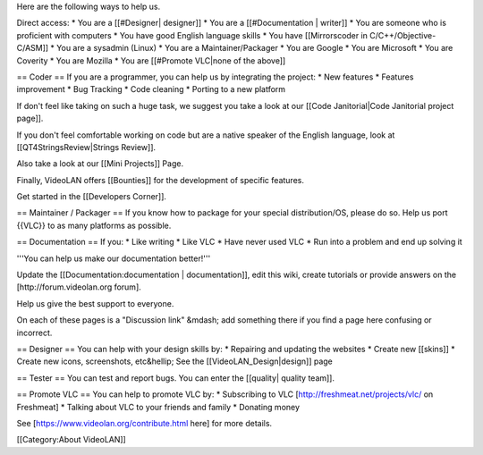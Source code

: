 Here are the following ways to help us.

Direct access: \* You are a [[#Designer\| designer]] \* You are a
[[#Documentation \| writer]] \* You are someone who is proficient with
computers \* You have good English language skills \* You have
[[Mirrorscoder in C/C++/Objective-C/ASM]] \* You are a sysadmin (Linux)
\* You are a Maintainer/Packager \* You are Google \* You are Microsoft
\* You are Coverity \* You are Mozilla \* You are [[#Promote VLC|none of
the above]]

== Coder == If you are a programmer, you can help us by integrating the
project: \* New features \* Features improvement \* Bug Tracking \* Code
cleaning \* Porting to a new platform

If don't feel like taking on such a huge task, we suggest you take a
look at our [[Code Janitorial|Code Janitorial project page]].

If you don't feel comfortable working on code but are a native speaker
of the English language, look at [[QT4StringsReview|Strings Review]].

Also take a look at our [[Mini Projects]] Page.

Finally, VideoLAN offers [[Bounties]] for the development of specific
features.

Get started in the [[Developers Corner]].

== Maintainer / Packager == If you know how to package for your special
distribution/OS, please do so. Help us port {{VLC}} to as many platforms
as possible.

== Documentation == If you: \* Like writing \* Like VLC \* Have never
used VLC \* Run into a problem and end up solving it

'''You can help us make our documentation better!'''

Update the [[Documentation:documentation \| documentation]], edit this
wiki, create tutorials or provide answers on the
[http://forum.videolan.org forum].

Help us give the best support to everyone.

On each of these pages is a "Discussion link" &mdash; add something
there if you find a page here confusing or incorrect.

== Designer == You can help with your design skills by: \* Repairing and
updating the websites \* Create new [[skins]] \* Create new icons,
screenshots, etc&hellip; See the [[VideoLAN_Design|design]] page

== Tester == You can test and report bugs. You can enter the [[quality\|
quality team]].

== Promote VLC == You can help to promote VLC by: \* Subscribing to VLC
[http://freshmeat.net/projects/vlc/ on Freshmeat] \* Talking about VLC
to your friends and family \* Donating money

See [https://www.videolan.org/contribute.html here] for more details.

[[Category:About VideoLAN]]
